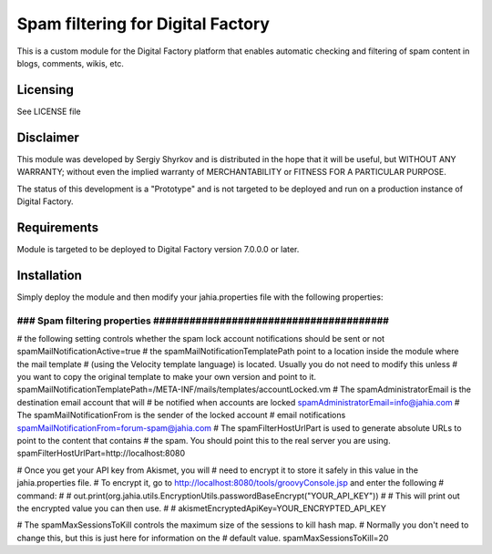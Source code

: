 Spam filtering for Digital Factory
==========================================

This is a custom module for the Digital Factory platform
that enables automatic checking and filtering of spam content in blogs, comments, wikis, etc.

Licensing
---------
See LICENSE file

Disclaimer
----------
This module was developed by Sergiy Shyrkov and is distributed in the hope that
it will be useful, but WITHOUT ANY WARRANTY; without even the implied warranty
of MERCHANTABILITY or FITNESS FOR A PARTICULAR PURPOSE.

The status of this development is a "Prototype" and is not targeted to be deployed
and run on a production instance of Digital Factory.

Requirements
------------
Module is targeted to be deployed to Digital Factory version 7.0.0.0 or later.

Installation
------------

Simply deploy the module and then modify your jahia.properties file with the following properties:

######################################################################
### Spam filtering properties  #######################################
######################################################################
# the following setting controls whether the spam lock account notifications should be sent or not
spamMailNotificationActive=true
# the spamMailNotificationTemplatePath point to a location inside the module where the mail template
# (using the Velocity template language) is located. Usually you do not need to modify this unless
# you want to copy the original template to make your own version and point to it.
spamMailNotificationTemplatePath=/META-INF/mails/templates/accountLocked.vm
# The spamAdministratorEmail is the destination email account that will
# be notified when accounts are locked
spamAdministratorEmail=info@jahia.com
# The spamMailNotificationFrom is the sender of the locked account
# email notifications
spamMailNotificationFrom=forum-spam@jahia.com
# The spamFilterHostUrlPart is used to generate absolute URLs to point to the content that contains
# the spam. You should point this to the real server you are using.
spamFilterHostUrlPart=http://localhost:8080

# Once you get your API key from Akismet, you will
# need to encrypt it to store it safely in this value in the jahia.properties file.
# To encrypt it, go to http://localhost:8080/tools/groovyConsole.jsp and enter the following
# command:
#
#     out.print(org.jahia.utils.EncryptionUtils.passwordBaseEncrypt("YOUR_API_KEY"))
#
#  This will print out the encrypted value you can then use.
#
#
akismetEncryptedApiKey=YOUR_ENCRYPTED_API_KEY

# The spamMaxSessionsToKill controls the maximum size of the sessions to kill hash map.
# Normally you don't need to change this, but this is just here for information on the
# default value.
spamMaxSessionsToKill=20